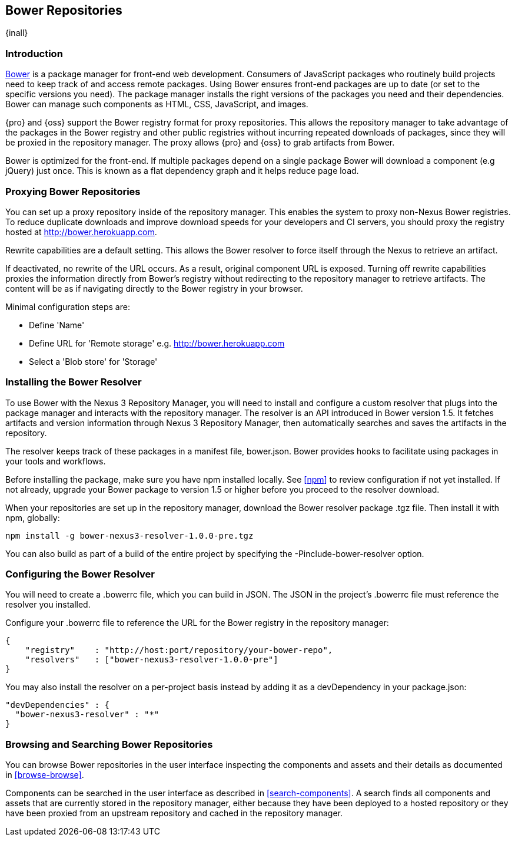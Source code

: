 [[bower]]
== Bower Repositories
{inall}

[[bower-introduction]]
=== Introduction

http://bower.io[Bower] is a package manager for front-end web development. Consumers of JavaScript packages who
routinely build projects need to keep track of and access remote packages. Using Bower ensures front-end packages
are up to date (or set to the specific versions you need). The package manager installs the right versions of the
packages you need and their dependencies. Bower can manage such components as HTML, CSS, JavaScript, and images.

{pro} and {oss} support the Bower registry format for proxy repositories. This allows the repository manager to
take advantage of the packages in the Bower registry and other public registries without incurring repeated
downloads of packages, since they will be proxied in the repository manager. The proxy allows {pro} and {oss} to
grab artifacts from Bower.

Bower is optimized for the front-end. If multiple packages depend on a single package Bower will download a
component (e.g jQuery) just once. This is known as a flat dependency graph and it helps reduce page load.

[[bower-proxy]]
=== Proxying Bower Repositories

You can set up a proxy repository inside of the repository manager. This enables the system to proxy non-Nexus Bower registries. To reduce duplicate downloads and improve download speeds for your developers and CI servers,
you should proxy the registry hosted at http://bower.herokuapp.com/[http://bower.herokuapp.com].

Rewrite capabilities are a default setting. This allows the Bower resolver to force itself through the Nexus to retrieve an artifact.

If deactivated, no rewrite of the URL occurs. As a result, original component URL is exposed. Turning off rewrite
capabilities proxies the information directly from Bower’s registry without redirecting to the repository manager
to retrieve artifacts. The content will be as if navigating directly to the Bower registry in your browser.
 
Minimal configuration steps are:

- Define 'Name'
- Define URL for 'Remote storage' e.g. http://bower.herokuapp.com/[http://bower.herokuapp.com]
- Select a 'Blob store' for 'Storage'

////
[[bower-hosted]]
=== Hosting Bower Repositories

A hosted Bower repository can be used to deploy your own as well as third-party components.

To create another hosted Bower repository, add a new repository with the recipe 'bower (hosted)' as 
documented in <<admin-repositories>>.

Minimal configuration steps are:

- Define 'Name'
- Select 'Blob store' for 'Storage'
////

////
[[bower-group]]
=== Grouping Bower Repositories

tbd

////

[[bower-installation]]
=== Installing the Bower Resolver

To use Bower with the Nexus 3 Repository Manager, you will need to install and configure a custom resolver that 
plugs into the package manager and interacts with the repository manager. The resolver is an API introduced in 
Bower version 1.5. It fetches artifacts and version information through Nexus 3 Repository Manager, then 
automatically searches and saves the artifacts in the repository.

The resolver keeps track of these packages in a manifest file, +bower.json+. Bower provides hooks to facilitate 
using packages in your tools and workflows.

Before installing the package, make sure you have npm installed locally. See <<npm>> to review configuration if 
not yet installed. If not already, upgrade your Bower package to version 1.5 or higher before you proceed to the resolver download.

When your repositories are set up in the repository manager, download the Bower resolver package +.tgz+ file. 
Then install it with npm, globally:
----
npm install -g bower-nexus3-resolver-1.0.0-pre.tgz
----

You can also build as part of a build of the entire project by specifying the +-Pinclude-bower-resolver+ option.

[[bower-resolver-config]]
=== Configuring the Bower Resolver

You will need to create a +.bowerrc+ file, which you can build in JSON. The JSON in the project's +.bowerrc+ file
must reference the resolver you installed.

Configure your +.bowerrc+ file to reference the URL for the Bower registry in the repository 
manager:
----
{
    "registry"    : "http://host:port/repository/your-bower-repo",
    "resolvers"   : ["bower-nexus3-resolver-1.0.0-pre"]
}
----

You may also install the resolver on a per-project basis instead by adding it as a +devDependency+ in your 
+package.json+:
----
"devDependencies" : {
  "bower-nexus3-resolver" : "*"
}
----


[[bower-browse-search]]
=== Browsing and Searching Bower Repositories

You can browse Bower repositories in the user interface inspecting the components and assets and their details as 
documented in <<browse-browse>>.

Components can be searched in the user interface as described in <<search-components>>. A search finds all 
components and assets that are currently stored in the repository manager, either because they have been deployed 
to a hosted repository or they have been proxied from an upstream repository and cached in the repository manager.


////
/* Local Variables: */
/* ispell-personal-dictionary: "ispell.dict" */
/* End:             */
////

